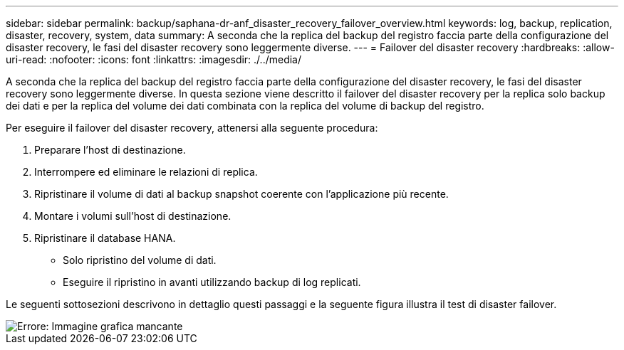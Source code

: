 ---
sidebar: sidebar 
permalink: backup/saphana-dr-anf_disaster_recovery_failover_overview.html 
keywords: log, backup, replication, disaster, recovery, system, data 
summary: A seconda che la replica del backup del registro faccia parte della configurazione del disaster recovery, le fasi del disaster recovery sono leggermente diverse. 
---
= Failover del disaster recovery
:hardbreaks:
:allow-uri-read: 
:nofooter: 
:icons: font
:linkattrs: 
:imagesdir: ./../media/


[role="lead"]
A seconda che la replica del backup del registro faccia parte della configurazione del disaster recovery, le fasi del disaster recovery sono leggermente diverse. In questa sezione viene descritto il failover del disaster recovery per la replica solo backup dei dati e per la replica del volume dei dati combinata con la replica del volume di backup del registro.

Per eseguire il failover del disaster recovery, attenersi alla seguente procedura:

. Preparare l'host di destinazione.
. Interrompere ed eliminare le relazioni di replica.
. Ripristinare il volume di dati al backup snapshot coerente con l'applicazione più recente.
. Montare i volumi sull'host di destinazione.
. Ripristinare il database HANA.
+
** Solo ripristino del volume di dati.
** Eseguire il ripristino in avanti utilizzando backup di log replicati.




Le seguenti sottosezioni descrivono in dettaglio questi passaggi e la seguente figura illustra il test di disaster failover.

image::saphana-dr-anf_image26.png[Errore: Immagine grafica mancante]

